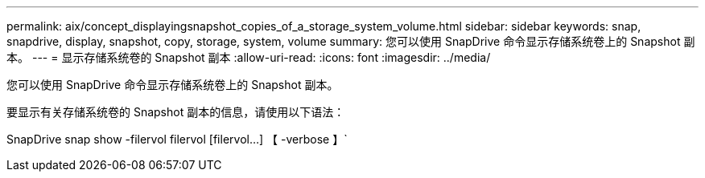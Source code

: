 ---
permalink: aix/concept_displayingsnapshot_copies_of_a_storage_system_volume.html 
sidebar: sidebar 
keywords: snap, snapdrive, display, snapshot, copy, storage, system, volume 
summary: 您可以使用 SnapDrive 命令显示存储系统卷上的 Snapshot 副本。 
---
= 显示存储系统卷的 Snapshot 副本
:allow-uri-read: 
:icons: font
:imagesdir: ../media/


[role="lead"]
您可以使用 SnapDrive 命令显示存储系统卷上的 Snapshot 副本。

要显示有关存储系统卷的 Snapshot 副本的信息，请使用以下语法：

SnapDrive snap show -filervol filervol [filervol...] 【 -verbose 】`

